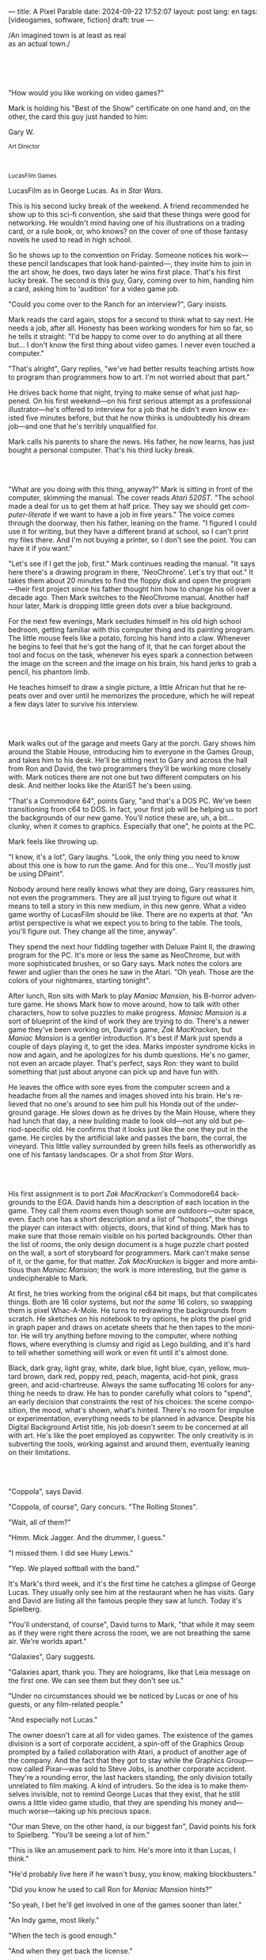 ---
title: A Pixel Parable
date: 2024-09-22 17:52:07
layout: post
lang: en
tags: [videogames, software, fiction]
draft: true
---
#+OPTIONS: toc:nil num:nil
#+LANGUAGE: en

#+begin_verse
/An imagined town is at least as real
as an actual town./
#+end_verse

#+begin_export html
<br/><br/><br/><br/>
#+end_export

"How would you like working on video games?"

Mark is holding his "Best of the Show" certificate on one hand and, on the other, the card this guy just handed to him:
#+begin_export html
<div class="center-block">
<p>Gary W.</p>

<p><small>Art Director</small></p>
<br/>
<p><small>LucasFilm Games</small></p>
</div>
#+end_export

LucasFilm as in George Lucas. As in /Star Wars/.

This is his second lucky break of the weekend. A friend recommended he show up to this sci-fi convention, she said that these things were good for networking. He wouldn't mind having one of his illustrations on a trading card, or a rule book, or, who knows? on the cover of one of those fantasy novels he used to read in high school.

So he shows up to the convention on Friday. Someone notices his work---these pencil landscapes that look hand-painted---, they invite him to join in the art show, he does, two days later he wins  first place. That's his first lucky break. The second is this guy, Gary, coming over to him, handing him a card, asking him to 'audition' for a video game job.

"Could you come over to the Ranch for an interview?", Gary insists.

Mark reads the card again, stops for a second to think what to say next. He needs a job, after all. Honesty has been working wonders for him so far, so he tells it straight: "I'd be happy to come over to do anything at all there but... I don't know the first thing about video games. I never even touched a computer."

"That's alright", Gary replies, "we've had better results teaching artists how to program than programmers how to art. I'm not worried about that part."

He drives back home that night, trying to make sense of what just happened. On his first weekend---on his first serious attempt as a professional illustrator---he's offered to interview for a job that he didn't even know existed five minutes before, but that he now thinks is undoubtedly his dream job---and one that he's terribly unqualified for.

Mark calls his parents to share the news. His father, he now learns, has just bought a personal computer. That's his third lucky break.

#+begin_export html
<br/><br/>
#+end_export

"What are you doing with this thing, anyway?" Mark is sitting in front of the computer, skimming the manual. The cover reads /Atari 520ST/.
"The school made a deal for us to get them at half price. They say we should get /computer-literate/ if we want to have a job in five years." The voice comes through the doorway, then his father, leaning on the frame. "I figured I could use it for writing, but they have a different brand at school, so I can't print my files there. And I'm not buying a printer, so I don't see the point. You can have it if you want."

"Let's see if I get the job, first." Mark continues reading the manual. "It says here there's a drawing program in there, 'NeoChrome'. Let's try that out." It takes them about 20 minutes to find the floppy disk and open the program---their first project since his father thought him how to change his oil over a decade ago. Then Mark switches to the NeoChrome manual. Another half hour later, Mark is dropping little green dots over a blue background.

For the next few evenings, Mark secludes himself in his old high school bedroom, getting familiar with this computer thing and its painting program. The little mouse feels like a potato, forcing his hand into a claw. Whenever he begins to feel that he's got the hang of it, that he can forget about the tool and focus on the task, whenever his eyes spark a connection between the image on the screen and the image on his brain, his hand jerks to grab a pencil, his phantom limb.

He teaches himself to draw a single picture, a little African hut that he repeats over and over until he memorizes the procedure, which he will repeat a few days later to survive his interview.

#+begin_export html
<br/><br/>
#+end_export

Mark walks out of the garage and meets Gary at the porch. Gary shows him around the Stable House, introducing him to everyone in the Games Group, and takes him to his desk. He'll be sitting next to Gary and across the hall from Ron and David, the two programmers they'll be working more closely with. Mark notices there are not one but two different computers on his desk. And neither looks like the AtariST he's been using.

"That's a Commodore 64", points Gary, "and that's a DOS PC. We've been transitioning from c64 to DOS. In fact, your first job will be helping us to port the backgrounds of our new game. You'll notice these are, uh, a bit... clunky, when it comes to graphics. Especially that one", he points at the PC.

Mark feels like throwing up.

"I know, it's a lot", Gary laughs. "Look, the only thing you need to know about this one is how to run the game. And for this one... You'll mostly just be using DPaint".

Nobody around here really knows what they are doing, Gary reassures him, not even the programmers. They are all just trying to figure out what it means to tell a story in this new medium, in this new genre. What a video game worthy of LucasFilm should be like. There are no experts at /that/. "An artist perspective is what we expect you to bring to the table. The tools, you'll figure out. They change all the time, anyway".

They spend the next hour fiddling together with Deluxe Paint II, the drawing program for the PC. It's more or less the same as NeoChrome, but with more sophisticated brushes, or so Gary says. Mark notes the colors are fewer and uglier than the ones he saw in the Atari. "Oh yeah. Those are the colors of your nightmares, starting tonight".

After lunch, Ron sits with Mark to play /Maniac Mansion/, his B-horror adventure game. He shows Mark how to move around, how to talk with other characters, how to solve puzzles to make progress. /Maniac Mansion/ is a sort of blueprint of the kind of work they are trying to do. There's a newer game they've been working on, David's game, /Zak MacKracken/, but /Maniac Mansion/ is a gentler introduction. It's best if Mark just spends a couple of days playing it, to get the idea. Marks imposter syndrome kicks in now and again, and he apologizes for his dumb questions. He's no gamer, not even an arcade player. That's perfect, says Ron: they want to build something that just about anyone can pick up and have fun with.

He leaves the office with sore eyes from the computer screen and a headache from all the names and images shoved into his brain. He's relieved that no one's around to see him pull his Honda out of the underground garage. He slows down as he drives by the Main House, where they had lunch that day, a new building made to look old---not any old but period-specific old. He confirms that it looks just like the one they put in the game. He circles by the artificial lake and passes the barn, the corral, the vineyard. This little valley surrounded by green hills feels as otherworldly as one of his fantasy landscapes. Or a shot from /Star Wars/.

#+begin_export html
<br/><br/>
#+end_export

His first assignment is to port /Zak MacKracken/'s Commodore64 backgrounds to the EGA. David hands him a description of each location in the game. They call them /rooms/ even though some are outdoors---outer space, even. Each one has a short description and a list of "hotspots", the things the player can interact with: objects, doors, that kind of thing. Mark has to make sure that those remain visible on his ported backgrounds. Other than the list of rooms, the only design document is a huge puzzle chart posted on the wall, a sort of storyboard for programmers. Mark can't make sense of it, or the game, for that matter. /Zak MacKracken/ is bigger and more ambitious than /Maniac Mansion/; the work is more interesting, but the game is undecipherable to Mark.

At first, he tries working from the original c64 bit maps, but that complicates things.
Both are 16 color systems, but /not the same/ 16 colors, so swapping them is pixel Whac-A-Mole. He turns to redrawing the backgrounds from scratch. He sketches on his notebook to try options, he plots the pixel grid in graph paper and draws on acetate sheets that he then tapes to the monitor. He will try anything before moving to the computer, where nothing flows, where everything is clumsy and rigid as Lego building, and it's hard to tell whether something will work or even fit until it's almost done.

Black, dark gray, light gray, white, dark blue, light blue, cyan, yellow, mustard brown, dark red, poppy red, peach, magenta, acid-hot pink, grass green, and acid-chartreuse. Always the same suffocating 16 colors for anything he needs to draw. He has to ponder carefully what colors to "spend", an early decision that constraints the rest of his choices: the scene composition, the mood, what's shown, what's hinted. There's no room for impulse or experimentation, everything needs to be planned in advance. Despite his Digital Background Artist title, his job doesn't seem to be concerned at all with art. He's like the poet employed as copywriter. The only creativity is in subverting the tools, working against and around them, eventually leaning on their limitations.

#+begin_export html
<br/><br/>
#+end_export

# TODO maybe comment what they are having, some gourmet meal. osso buco with risotto

"Coppola", says David.

"Coppola, of course", Gary concurs. "The Rolling Stones".

"Wait, all of them?"

"Hmm. Mick Jagger. And the drummer, I guess."

"I missed them. I did see Huey Lewis."

"Yep. We played softball with the band."

It's Mark's third week, and it's the first time he catches a glimpse of George Lucas. They usually only see him at the restaurant when he has visits. Gary and David are listing all the famous people they saw at lunch. Today it's Spielberg.

"You'll understand, of course", David turns to Mark, "that while it may seem as if they were right there across the room, we are not breathing the same air. We're worlds apart."

"Galaxies", Gary suggests.

"Galaxies apart, thank you. They are holograms, like that Leia message on the first one. We can see them but they don't see us."

"Under no circumstances should we be noticed by Lucas or one of his guests, or any film-related people."

"And especially not Lucas."

The owner doesn't care at all for video games. The existence of the games division is a sort of corporate accident, a spin-off of the Graphics Group prompted by a failed collaboration with Atari, a product of another age of the company. And the fact that they got to stay while the Graphics Group---now called Pixar---was sold to Steve Jobs, is another corporate accident. They're a rounding error, the last hackers standing, the only division totally unrelated to film making. A kind of intruders. So the idea is to make themselves invisible, not to remind George Lucas that they exist, that he still owns a little video game studio, that they are spending his money and---much worse---taking up his precious space.

"Our man Steve, on the other hand, is our biggest fan", David points his fork to Spielberg. "You'll be seeing a lot of him."

"This is like an amusement park to him. He's more into it than Lucas, I think."

"He'd probably live here if he wasn't busy, you know, making blockbusters."

"Did you know he used to call Ron for /Maniac Mansion/ hints?"

"So yeah, I bet he'll get involved in one of the games sooner than later."

"An Indy game, most likely."

"When the tech is good enough."

"And when they get back the license."

"Right, when we get the license."

That part Mark already knows, he learned it on his first week: LucasFilm Games doesn't have the rights to make LucasFilm games. No /Indiana Jones/, no /Star Wars/. Some toy company holds the license.
They are expected to come up with original ideas for their games, which is both a blessing and a curse:
they have the creative freedom but they must live up to the Lucas standards without the easy cash of his IP.

#+begin_export html
<br/><br/>
#+end_export

The mouse, the pixels, the 16-color palette, the hotspots: those are the constraints he has to work with.
One trick he discovered early on---a /hack/, programmers would say---was that, if he arranged pixels to form a checkerboard pattern, they would blend and bleed as he zoomed out on the computer screen. Much like the eyes finish the job as one steps back from an impressionist painting, the monitor melts the pixel mosaic into something richer than whatever the dull EGA palette was supposedly able to project. At first this is just an accidental observation, he doesn't make much of it. It's only when he starts working on a new batch of /Zak/ backgrounds that he finds himself coming back to those mixed pixels.

This section of the game takes place in Mars, a location Mark finds very provocative.
Here he owes no loyalty to the muddy c64 backgrounds. The acid EGA palette seems strangely fitting. And he needs not abide reality here, he's safely into fantasy territory. He realizes he can weaponize the pixel blending artifact and turn this one of his classic sci-fi landscapes.


He settles quickly on a composition, a rocky horizon inspired by the Grand Canyon, sitting on top of a fiery desert and a pale sun, slightly displaced from the center of the screen. It's the palette that gives him more work, hours of trial-and-error to find the right color combinations and the right density of interleaved pixels for each figure, each boundary.
He wants the image to jump out of the screen; he wants the sky, and the sun, and the ground to bleed into each other distinctly---the sun to set the sky on fire and the earth to bed the ashes.

It's not the original c64 background, nor the EGA palette, nor the hotspots list what mandate his work. It's not what he pictured in his head. It's the braid: each pixel born out of its predecessor, each one birthing the next. They boil with possibility, they serve no purpose but to carry intent.

For the first time, he doesn't feel constrained by the material. He's so free that the work becomes free, the work now takes life and talks back. He tamed the material into rebelling and becoming something other than what he set out to produce, something better than what he could have imagined. It's then, when the work speaks for itself, that he knows. This may not be art, not yet, but it's better than anything he did and anything he's seen on a computer screen. There's the spark. This is the direction, that's where he needs to go.

#+begin_export html
<br/><br/>
#+end_export


Ron sticks the floppy in his computer and loads the image. He waits for the fringes to cover the screen and gives it a couple more seconds before speaking up.

"What the hell, man?"

"I... wait, what?" says Mark.

"The pixels here look all... dithered. This won't compress." Ron speaks in his soothing monotone, which makes it all the more scary when the words imply he's not happy.

"Dithered?"

"What's up?” Gary joins them. "Wow, that's a neat background. Oh, wait, that won't compress. Yeah, you can't do that."

"Compress?"

"Those little patterns there, you can't do that, that will take too much space."

He's been doing this for months and still can't tell when it's right. It's like computers have a bunch of rules that everyone but him knows about. And the programmers, too, come with their own rules, they are another kind of machine that he needs to poke about until something works.

In these situations, Gary gets into the little technical details, not because he cares that Mark understands them but because he wants Mark to know they have important reasons to clip his wings: the image data is run through a compression algorithm so it takes up less storage in the disk. Instead of storing the colors pixel by pixel, they store how many times the current color needs to be repeated; the more same-color segments the image has, the fewer space it will take on disk. His little checkerboard technique---his color "dithering"---completely breaks the process, changing colors at every step, never repeating, making the compressed image take /even more/ space than the source. Dithered backgrounds would double or triple the required disk space, which would double the amount of disks required to ship the game, which would double production costs, which would double the game's price tag, which would surely get them all fired. "Try again with solid colors, please,” he concludes, and pats him on the back. "That was some landscape, though, huh?"


#+begin_export html
<br/><br/>
#+end_export

His bodily reaction to screen time is somehow connected with sleep deprivation. At first, pulling 6 or 8 straight hours in front of the computer seemed to burn him out, but after 10 or 12 he doesn't really care, he just keeps going until he passes out on the keyboard.

<everyone warned him there was going to be crunch time when they got closer to the release date
<Here's the thing about deadlines: everybody knows they won't make the first one or two deadlines, and that's fine, but also everyone accepts that they'll miss them in crunch mode, if anything to keep up appearences
mark defaulted to a belligerent attitude towards authority and thus was, in principle, against overtime and having to meet executive demands and meet deadlines
but, also, he didn't really mind the effort.
he never once lost sight that
he was getting paid to be an artist---even though he didn't felt these computer drawings were there yet---
he was paid handsomely, more than every other job he ever had (more than both of his parents combined)
he was having fun, he respected his teammates,
he was working at geek disneyland,
<most people would continue to show up every day even if they cut their pay checks

he was already used to working late, in the quite months they would take long lunches or hikes through the hills or they would toss a softball around in the field out back, so they ended up working late to make up for the time
most of the people on the team was in their early twenties so they didn't have anywhere better to be anyway

so as the project deadlines arrived, they just kept working late, only skipping the long breaks during the day.

weekends at the ranch, though, were off-limits. they would let him take his computer back home on fridays to work during the weekend

during this periods he got used to taking breaks from the works without getting away from the computer. he always kept one or two personal illustrations on the side, where he <got off> from all the restrictions that the game backgrounds imposed on him
he would use dithering, and colors otherwise reserved for sprite characters, and unconventional image dimensions

if they tell him that dithering is off-limits, then he'll put in as much dithering in his personal work as he can.
what's a good excuse to do this a lot? what type of background would call for a gradient of as many colors as one can think of? A sunset.
<starry night?
# I sat down one morning and rendered a twilight scene with a rising moon and stars over receding oak covered Hills all rendered smoothly and subtly and dithered EGA graphics then in silent protest I simply left a picture up on my monitor
# twilit moonrise

# FIXME maybe too much stress in the martian background that should be here instead
# consider at least calling it back

this was... art. and now he was annoyed that he couldn't put stuff like this in the game. he set it as a screensaver in his computer to send a passive-aggressive message, a kind of protest---against no one in particular, no one in his team, anyway. Ge was protesting Turing and Von Neumann and George Lucas and Ronald Reagan, for making it so damn hard to make art for a living.

takes a long lunch, when he gets back to his desk the divsion director and gilbert are discussing, why exactly doesn't dither compress? can't we do anything about this? art like this in our games would be a game changer, the differential people came expect from our films, now in the computer.

a few weeks later he was informed that dithering was now supported. he realizes the programmers too have their own set of constraints, their own challenging puzzles they need to resolve to get some creative output from these machines

the division head told him they would double down on dithering for the look and feel of the next game, that he would be lead artist for it. your <stock> just went up.

#+begin_export html
<br/><br/>
#+end_export

"Imagine that you can get off the boat and wander around, learn more about the characters, and find a way onto those ships." This is how Ron explains his pirate game to anyone that will listen.
He wants to do something fantasy-like without doing fantasy, which he hates. So he's doing a spoof of the Disney ride.  "You'll inhabit this swashbuckling world, talk to other pirates, sail with them, instead of just watching. That right there is why we make adventure games: to give the player the leading part."

Ron may be a programmer by trade, he may be a decent writer, but game design is /his thing./ And he wants this game to be the ultimate realization of his design philosophy, what he's been preaching ever since /Maniac Mansion/. He even published it in a manifesto that became required reading around the office. /Why Adventure Games Suck/. It was mostly around game play, Mark couldn't make much of it, but one stick stuck with him: Ron wrote that the game should reward players for their accomplishments and in graphic adventures the reward is always a new piece of artwork, a new location they get to explore. That's how Mark realized than his work is more than just a backdrop, more than content to fill the screen.

#+begin_export html
<br/><br/>
#+end_export

The Main House is a ten-minute walk from the Stable House. Mark mentioned he would go over to the library and Purcell tagged along. Nobody passes on an excuse to visit the Main House.

"What are we researching?", he asks as they leave the porch.

"I want to look up some material for /Loom/. Some of that /Sleeping Beauty/ stuff he mentioned."

"Oh, so it's /actual/ research." People in the Games Group use /research/ as keyword for anything that blatantly isn't work. They ask /What are you researching/ to anyone they catch fooling around the office. "Well, I guess I can use some reference material myself".

Mark was assigned as Lead Background Artist for /Loom/. Purcell will do animations. It's his first video game project. They are supposed to figure out how to turn an EGA adventure into a "living tapestry", like Eyvind Earle did with /The Sleeping Beauty/.

"So what do you make of The Professor?" asks Purcell. Professor is what they've been calling the project lead. They just brought him from Infocom, the struggling text adventure shop.

"He seems cool."

"Very cool."

"He certainly knows his game design."

"Oh, yeah."

"Maybe he's a bit too...”

"Professorial?"

"...well, I don't want to say /ambitious/, because", Mark waves at the house, they are walking past the Solarium, over the right wing of the House, "who isn't around here?"

"He better be. /Be the best/, right?"

"...but, perhaps too much of an idealist. I can't believe /I'm/ saying this." In a sense, The Professor is like him: they take their work very seriously, they are both driven by a desire to produce art. But Mark knows all too well that, despite his title, he isn't paid to make art. They pay him to produce backgrounds, conforming to a set of specifications. The art, he has to smuggle, in spite of the business. The Professor, on the other hand, seems committed to breaking new artistic ground, and operates as if everyone else shares his vision. Mark couldn't imagine any other company where they would give such a guy /carte blanche/ to make whatever game he wanted.

# TODO lookup infocom descriptions, maybe one from a moriarty game
# FIXME should the IF spoof be it's own section? it's kind of weird in the middle of this one without a break
<They are standing in the hall of the Main House, <DESCRIBE ARCHITECTURE>. The east corridor leads to the solarium. To west corridor, leads to the restaurant. To the north is a large wooden door and, on each side, a staircase. <There's a stormtrooper here.> <There's a crystal display case with a Yoda model in it here.> They go north.

"I mean, a fantasy game?" Purcell continues as they enter the Library, "/The Sleeping Beauty/? Tchaikovsky? Doesn't sound very LucasFilm to me."

"I like a good fantasy", says Mark.

"More /Lord of the Rings/ than /Star Wars/. Or /Indiana Jones./"

"But, does it sound like /Maniac Mansion/ or /Zak MacKracken/. That's the real question."

"...or /Sam & Max/."

"Or /Sam & Max/, sure,” Mark concedes. Purcell is on a mission to convince everyone there /could be/ a game based on his comic. If he plants the idea on enough heads, someone will eventually ask him to make one.

"Well, I'd say it sounds like /Zork/, obviously... and /King's Quest/?"

"Ouch."

"Well, what do I know?” says Purcell, "I haven't played any of them."

"Me neither."

There's a counter at the entry of the library. <TODO describe: spiral staircase leading to the 2nd story and to Luca's office, stain glass dome

They need to register before going in. The librarian asks them what's the purpose of their visit.

"We're looking for research material for /Loom/,” says Mark.

"He's looking for research material for /Loom/. I'm looking for research material for /Sam & Max/.”


#+begin_export html
<br/><br/>
#+end_export

The memo supplied two separate but related pieces of news: LucasFilm secured the rights to make /Indiana Jones/ video games; they have six months to come up with a game based on the new entry Spielberg is shooting.

Management assembles a team with their most experienced designers to lead the project, they pause development on /Monkey Island/ and /Loom/. This is supposed to be a quick and dirty one, no room for Mark's precious imagery and experimentation. He is relieved, if a little worried, that they let him continue his work on /Loom/ while most of his colleagues to switch to /Indiana Jones and the Last Crusade/.

The team gets a copy of the script and some early footage to go on. The designers struggle to make the game fit the script and still be playable and fun. They aren't sure how to keep it interesting to the majority of players that will already be familiar with the plot. Artists are similarly constrained by the footage and the production stills. Some of the folks even get to visit the set. Purcell comes back with a whip for "research purposes", which he incorporates to their afternoon sporting events. Someone borrows the Holy Grail and they take pictures drinking coffee from it.

When Spielberg is done editing at the Ranch, they do a screening on the Art deco theater on the Main House.
The Games Group people walk back to the Stable House, excited about the film, discussing the scenes that Spielberg cut but that's too late to remove from the game. Mark loved the movie but feels uneasy about the game. It feels rushed and derivative, all about the money. The writing is on the wall. Once they lift the /Star Wars/ embargo, it's going to take a hell of an effort to prevent the suits from putting all hands on deck to milk Chewbacca.

#+begin_export html
<br/><br/>
#+end_export

Some times The Professor gives Mark and Purcell story prompts and asks for concept art in return, but more often than not he wants /them/ to come up with stuff he can use for inspiration, based on the reference material and a short treatment document he handed to them. This concept art is Mark's first illustration job since he joined the company, two years ago.

He pulled everything he could get from the library on Disney, /The Sleeping Beauty/, Eyvind Earl, and medieval tapestries. He would play the movie on the Media Room, frame-freezing to take notes and make sketches. Mark delivers two or three drawings a week, using his now legendary pencil technique. Most of the times, The Professor comes back with notes to refine an idea, or a request to try again, but occasionally he takes a drawing and uses it to write a segment of the story. In those cases The Professor asks Mark to convert his illustration into an EGA background, one he can wire it up in SCUMM to start experimenting with descriptions and dialog.

The Professor set up similar work streams for animation and programming and, most importantly, with the sound department. Music and sound will feature in /Loom/ more prominently than in any other LucasFilm game.
Which is convenient, considering that the Ranch houses the best sound engineering facilities in the world.
For the sound engineers, it's Tchaikovsky instead of Eyvind Earl.

The Professor sees games as a novel art medium, and he wants to use all of its materials to that end: sound, music, backgrounds, animation, story, and dialog. He made sure everyone on the team picked up on his vision and gave them freedom to figure out how to realize it with their tools.
Coming from a rather lonely experience writing text adventures, he's betting on collaboration to flourish to unlock this deeper storytelling experience. His so into this craftsmanship ideal that he put it into the story, with the protagonist visiting different Guilds over the course of the game.

Mark came up with the idea of using colors scheme to represent each Guild, giving a distinct quality to each section of the game: the striking emerald of the Guild of Glassmakers, the softer pastoral greens of the Guild of Shepherds, the Stygian reds of the Guild of Blacksmiths and the saturated blues and purples of the Guild of Weavers. This is a feat he imposes to himself, with the EGA colors allowing for one or two shades of each color, the rest having to be mocked with his palette tricks.

The latest version of the SCUMM engine not only supports Mark's dithered backgrounds, but introduced character scaling to represent depth, allowing him to move away from the horizontal axis and add perspective to his scenes. For the first time he won't be adapting someone else's work. He knows his tools and is free to push them in whatever direction he envisions.

#+begin_export html
<br/><br/>
#+end_export

The memo sits on his desk:

#+begin_export html
<div class="center-block">
<p>The Return of the License</p>
<p><small>LucasArts Episode I</small></p>
</div>
#+end_export

He doesn't read it.

#+begin_export html
<br/><br/>
#+end_export

# TODO maybe describe the room? or the demonstration itself?
The artists are gathered at the Technical Building for a demonstration. The scanner is a little tray, like a Xerox machine, minus the printer. It's connected to a Macintosh computer. The scanner costs 10 times the computer, the speaker said.

"This new guy, Peter, is scanning for his /Monkey 2/ backgrounds,” says Purcell.

"Really?"

There was a lot of movement around the office during those final /Monkey Island/ weeks. Mark was just too deep in crunch mode to notice. They seem to be growing faster, one or two new employees starting every week. They will are starting a magazine. They interviewed Ron for the first issue, and asked Purcell for one of his comics. Everyone's got new PCs, too, with VGA cards and monitors. /Monkey Island/ is getting a sequel, and Mark isn't in it.

"The art is gorgeous, but it comes out all fuzzy on the other side of /that/." Purcell points to the scanner. "He has to go back and clean everything up in DPaint."

"He might as well do the whole thing in the computer, no?" says Mark.

"He's no fan of the mouse, though."

"Who is?", Mark snorts. "It's funny, I would've loved this a couple of years ago. My life would've been much easier."

"Yeah."

"Now it feels like a downgrade, you know? It's like with these VGA ports they are doing now."

"The 'enhanced' versions."

"The 'butchered' versions. They just use gradients for everything. It's like they want DPaint to do all the thinking for them."

"We're right here, you know?" someone mumbles at the back.

Mark continues: "It felt like we were finally getting the hang of this, during /Monkey Island/. Now it's like starting all over." People say that /Monkey Island/ is new beginning for LucasFilm Games, but to Mark it feels more like a culmination of the process they started four, five years ago. The tools were at their best and for the first time everybody, the designers and the artists, seemed to know exactly what they were doing.

"A technology is always at its best right before it's obsolete, man", says Purcell.

"Who said that?" asks Mark.

"One Purcell."

"Smart fella."

He can already see it: after VGA and scanners it will be compact discs, or RGB color, or those 3D models they've been using over at the ILM basement. More colors, more space, more processing power, but also more complications, more time to master the tools. Forget about creativity or innovation, squeezing any art out of the machines. They'll be struggling just to stay competent. Before they know it, they'll be starting over with the hot new thing.

#+begin_export html
<br/><br/>
#+end_export

Mark walks towards the door, then turns. "I can't leave yet, I haven't finished packing". He looks at his desk. "I should put all this stuff in the box".

A pile of sketchbooks. "They are labeled by month and year".

A worn out DPaint 2 manual. "I haven't used this in ages. I could write one myself by now."

A set of colored pencils. "I hand picked them myself, one for each of the 16 EGA colors. I guess won't be needing these anymore".

An issue of /Sam & Max/. "My favorite."

An Indiana Jones action figure. "Indy."

A /Sleeping Beauty/ reference book. "I never bothered to return this to the main house."

A Chewbacca action figure. "Chewie."

A signed /Loom/ box. "It's signed by The Professor. I signed another one for him."

He picks up the box. "This box is too full, I can't carry it like this." He puts it back. He walks towards the door, then turns. "I can't leave yet, I haven't finished packing". He looks at the desk. "Neat". He looks at the desk drawer. "It's a desk drawer". He opens the desk drawer. "There's a piece of rope here". He picks up the piece of rope. "This might come in handy". He uses the piece of rope on the box. "Much better". He picks up the box. He walks out.

#+begin_export html
<br/><br/>
#+end_export

The Honda Civic drives out of the underground garage and turns around the Stable House. Lake Ewok is glowing with the reflection of the sky, like a dithered EGA sunset. The car passes by the barn and the corral, then drives away from the security kiosk and onto the main road.

A tall tree goes by, followed by two short ones. Then two short trees go by, followed by a tall one. Then there are no more trees. The hills give way into a plain, Californian unlikely, the Honda moving in front of the darker blue sky, now tallest and deprived of any texture.

The road proceeds, then ends abruptly, an abandoned flooring job. The car rides on over generic green grass for a while, then reaches an edge and moves out of the picture. But not all of it. I can still make the trunk and the bumper, and a corner of a tire, sitting there, stationary.


#+begin_export html
<br/><br/><br/>
#+end_export

*** Sources
- [[https://www.bitmapbooks.com/en-ar/products/the-art-of-point-click-adventure-games][The Art of Point-and-Click Adventure Games]].
- [[https://www.youtube.com/watch?v=z1aVDael-KM][Classic Game Postmortem: LucasFilm Games' Loom]].
- [[https://www.filfre.net/2015/07/a-new-force-in-games-part-3-scumm/][A New Force in Games, Part 3: SCUMM]].
- [[https://www.filfre.net/2017/02/loom-or-how-brian-moriarty-proved-that-less-is-sometimes-more/][Loom (or, how Brian Moriarty Proved That Less is Sometimes More)]].
- [[https://www.filfre.net/2017/03/monkey-island-or-how-ron-gilbert-made-an-adventure-game-that-didnt-suck/][Monkey Island (or, How Ron Gilbert Made an Adventure Game That Didn’t Suck)]].
- [[https://www.filfre.net/2018/09/indiana-jones-and-the-fate-of-atlantis-or-of-movies-and-games-and-whether-the-twain-shall-meet/][Indiana Jones and the Fate of Atlantis (or, Of Movies and Games and Whether the Twain Shall Meet)]].
- [[https://bossfightbooks.com/products/day-of-the-tentacle-by-bob-mackey][Day of the Tentacle: An Oral History]].
- [[https://youtu.be/ri4_3P2Oh14?feature=shared][The Making of Monkey Island - Behind The Scenes]].
- [[https://mixnmojo.com/features/sitefeatures/LucasArts-Secret-History-4-Loom/5][LucasArts' Secret History #4: Loom Developer Reflections]].
- [[https://mixnmojo.com/features/sitefeatures/LucasArts-Secret-History-The-Secret-of-Monkey-Island/7][LucasArts' Secret History #5: The Secret of Monkey Island Developer Reflections]].
- [[https://scummbar.com/resources/articles/index.php?newssniffer=readarticle&article=1033][The Secret of Creating Monkey Island]].
- [[https://datagubbe.se/crt/][The Effect of CRTs on Pixel Art]].
- [[https://www.superrune.com/tutorials/lucasfilm_ega.php][Lucasfilm EGA adventures: an appreciation]].
- [[https://web.archive.org/web/20030326051107fw_/http://lucasfans.mixnmojo.com/features/interview_stevepurcell.html][Steve Purcell Interview]].

*** quotes                                                         :noexport:

#+begin_quote
hiking up to the observatory after a long day at the office to do another sort of stargazing
#+end_quote

#+begin_quote
The Skywalker Ranch Research Library is not your typical library. Yes, it is filled with books, but also much more than that. It houses an impressive collection of research materials curated specifically to assist in the filmmaking process.

In addition to books, the Library contains documents, photographs, props, and other items that have been used in the development of Skywalker Sound projects.
#+end_quote

#+begin_quote
contains an impressive collection of Art Nouveau furniture and fixtures. There are Tiffany lamps and original paintings by Norman Rockwell and Thomas Hart Benton. Under a stained glass skylight sit shelves of books relating to all aspects of film production. In addition to their own impressive collection, their holdings also include the Paramount Research Library and the Universal Research Library collections.
#+end_quote

#+begin_quote
And to me, the shining star, the Lucas research library -a two story open atrium with books on every topic any writer, artist or musician could need to conceptualize a story. Ladders around the perimeter, a huge fireplace, and lush leather chairs and couches. On walking in, all I could think was something in my life has gone very right to have found that place - and something gone very wrong that I wasn't spending every day there.
#+end_quote

#+begin_quote
The team of stained glass artisans took six months to build the 19-foot dome. It was comprised of 400 sheets of glass, finely sculpted into 49 separate panels.

With the dome installed, the library took on a new look. The warm redwood and sensuous curves and details were continuously bathed in the amber light from the dome. Books from Hollywood studios’ abandoned research libraries were purchased and began to fill the shelves. The spiral staircase led to the upper balcony with a door into George’s inner office. This was his library.
#+end_quote

*** tasks                                                          :noexport:

**** TODO flesh out library description
**** TODO flesh out adventure segment
**** TODO wrap up crunch scene
**** TODO cleanup chunks
**** TODO flesh out remaining placeholders
**** TODO review remaining TODOs and FIXMEs
**** TODO cleanup quoutes

*** chunks                                                         :noexport:
https://i.pinimg.com/originals/53/b1/f1/53b1f1a0961866d25ed578d345945dd4.jpg

http://iveneverdonethat.com/blog_files/skywalkerranch.html

<The one time Lucas showed his face in the Stable House, he said to the director: “Stay small, be the best, don’t lose any money.” That became their gospel, an easy way to answer the question /what would George want us to do?/,an easy way to settle arguments and make design decisions---and an evergreen source of jokes.
<the only part of this that affected him, Mark thought, was /be the best/, and that was how he intended to operate anyway, he didn't need a manager to tell him. he left to the suits, though, to figure out how his work and that of his teammates was supposed to be connected to the money making.

Mark had tried one of their games. while he was impressed by the thorough descriptions and the setting---it was like they made him the protagonist of a fantasy novel---he was quickly frustrated by the complicated gameplay and all the typing it involved. It was like the complete opposite of everything Ron and Gary were trying to do with the graphic adventures. They were comic books to infocom's novels. <despite marketing desperation to sell them as interactive movies

<purcell joked that you would go blind if you stared at Mark's screen for too long

every dithering stretch he could remember doing for /Loom/ and /Monkey Island/ would be unnecessary with this palette.  anything he may ever need seemed to be contained by these new 256 colors
  as was often the case when he is in between projects, he is free to spend his time however he sees fit.
  he decides to work on a new take of his legendary sunset landscape, to test drive the new palette. it would be a good way to try the DPaint gradients that were useless on VGA.
but this little project would reveal a new form of anxiety: he doesn't know what he's doing anymore.

/Loom/ was praised but considered too /avant garde/. Nobody asked The Professor for the sequels he had planned, and he was too burned out to fight for them.

such a typical corporate move, rebranding to LucasArts just as they move them into an insurance office building full of cubicles, a bunch of boring technicians churning out Star Wars flight simulators
no more rebels, just stormtroopers

<at first it felt like an independence day to mark they would be free at last from their EGA jail
but now he wasn't sure how to adapt his work process to a 256 palette. it wasn't driven by the color planning anymore.
These new computers felt like a career reset to him.
